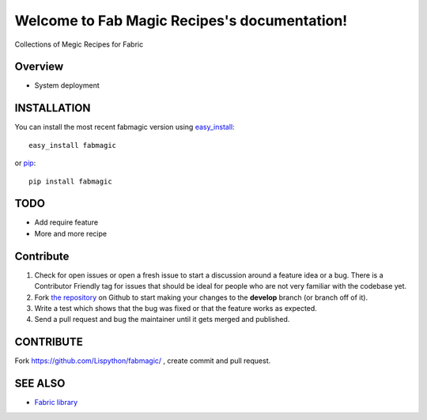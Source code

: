 Welcome to Fab Magic Recipes's documentation!
=============================================

Collections of Megic Recipes for Fabric

.. image:: https://secure.travis-ci.org/Lispython/fabmagic.png
	   :target: https://secure.travis-ci.org/Lispython/fabmagic




Overview
--------

- System deployment


INSTALLATION
------------


You can install the most recent fabmagic version using `easy_install`_::

    easy_install fabmagic

or `pip`_::

    pip install fabmagic


.. _easy_install: http://peak.telecommunity.com/DevCenter/EasyInstall
.. _pip: http://pypi.python.org/pypi/pip

TODO
----

* Add require feature
* More and more recipe


Contribute
----------

#. Check for open issues or open a fresh issue to start a discussion around a feature idea or a bug.
   There is a Contributor Friendly tag for issues that should be ideal for people who are not very familiar with the codebase yet.
#. Fork `the repository`_ on Github to start making your changes to the **develop** branch (or branch off of it).
#. Write a test which shows that the bug was fixed or that the feature works as expected.
#. Send a pull request and bug the maintainer until it gets merged and published.



CONTRIBUTE
----------

Fork https://github.com/Lispython/fabmagic/ , create commit and pull request.


SEE ALSO
--------

- `Fabric library <http://docs.fabfile.org/en/1.4.3/index.html>`_


.. _`the repository`: https://github.com/Lispython/fabmagic/
